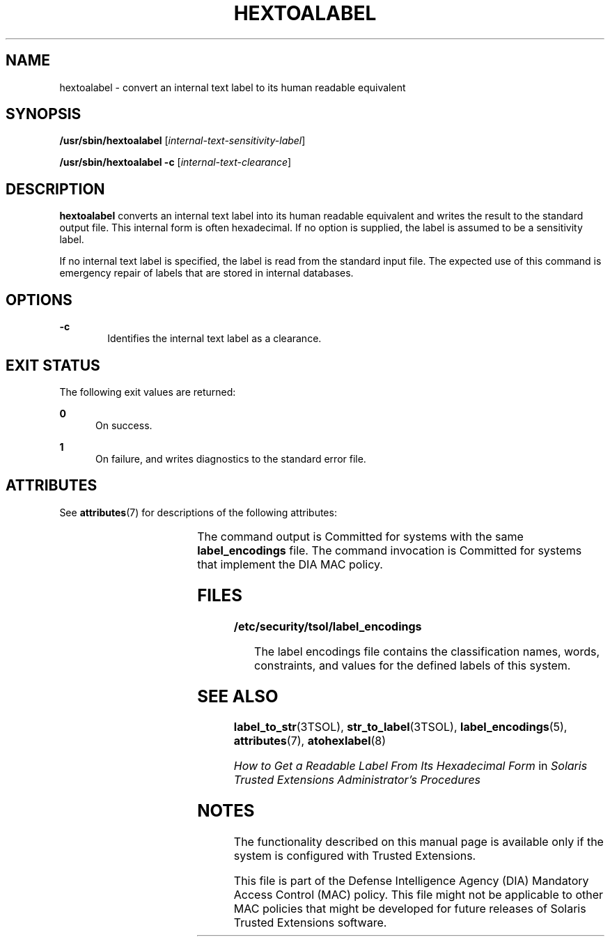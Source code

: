 '\" te
.\" Copyright (c) 2007, Sun Microsystems Inc. All Rights Reserved.
.\" The contents of this file are subject to the terms of the Common Development and Distribution License (the "License").  You may not use this file except in compliance with the License.
.\" You can obtain a copy of the license at usr/src/OPENSOLARIS.LICENSE or http://www.opensolaris.org/os/licensing.  See the License for the specific language governing permissions and limitations under the License.
.\" When distributing Covered Code, include this CDDL HEADER in each file and include the License file at usr/src/OPENSOLARIS.LICENSE.  If applicable, add the following below this CDDL HEADER, with the fields enclosed by brackets "[]" replaced with your own identifying information: Portions Copyright [yyyy] [name of copyright owner]
.TH HEXTOALABEL 8 "Jul 20, 2007"
.SH NAME
hextoalabel \- convert an internal text label to its human readable equivalent
.SH SYNOPSIS
.LP
.nf
\fB/usr/sbin/hextoalabel\fR [\fIinternal-text-sensitivity-label\fR]
.fi

.LP
.nf
\fB/usr/sbin/hextoalabel\fR \fB-c\fR [\fIinternal-text-clearance\fR]
.fi

.SH DESCRIPTION
.sp
.LP
\fBhextoalabel\fR converts an internal text label into its human readable
equivalent and writes the result to the standard output file. This internal
form is often hexadecimal. If no option is supplied, the label is assumed to be
a sensitivity label.
.sp
.LP
If no internal text label is specified, the label is read from the standard
input file. The expected use of this command is emergency repair of labels that
are stored in internal databases.
.SH OPTIONS
.sp
.ne 2
.na
\fB\fB-c\fR\fR
.ad
.RS 6n
Identifies the internal text label as a clearance.
.RE

.SH EXIT STATUS
.sp
.LP
The following exit values are returned:
.sp
.ne 2
.na
\fB\fB0\fR\fR
.ad
.RS 5n
On success.
.RE

.sp
.ne 2
.na
\fB\fB1\fR\fR
.ad
.RS 5n
On failure, and writes diagnostics to the standard error file.
.RE

.SH ATTRIBUTES
.sp
.LP
See \fBattributes\fR(7) for descriptions of the following attributes:
.sp

.sp
.TS
box;
c | c
l | l .
ATTRIBUTE TYPE	ATTRIBUTE VALUE
_
Interface Stability	See below.
.TE

.sp
.LP
The command output is Committed for systems with the same \fBlabel_encodings\fR
file. The command invocation is Committed for systems that implement the DIA
MAC policy.
.SH FILES
.sp
.ne 2
.na
\fB\fB/etc/security/tsol/label_encodings\fR\fR
.ad
.sp .6
.RS 4n
The label encodings file contains the classification names, words, constraints,
and values for the defined labels of this system.
.RE

.SH SEE ALSO
.sp
.LP
\fBlabel_to_str\fR(3TSOL),
\fBstr_to_label\fR(3TSOL),
\fBlabel_encodings\fR(5),
\fBattributes\fR(7),
\fBatohexlabel\fR(8)
.sp
.LP
\fIHow to Get a Readable Label From Its Hexadecimal Form\fR in \fISolaris
Trusted Extensions Administrator\&'s Procedures\fR
.SH NOTES
.sp
.LP
The functionality described on this manual page is available only if the system
is configured with Trusted Extensions.
.sp
.LP
This file is part of the Defense Intelligence Agency (DIA) Mandatory Access
Control (MAC) policy. This file might not be applicable to other MAC policies
that might be developed for future releases of Solaris Trusted Extensions
software.
